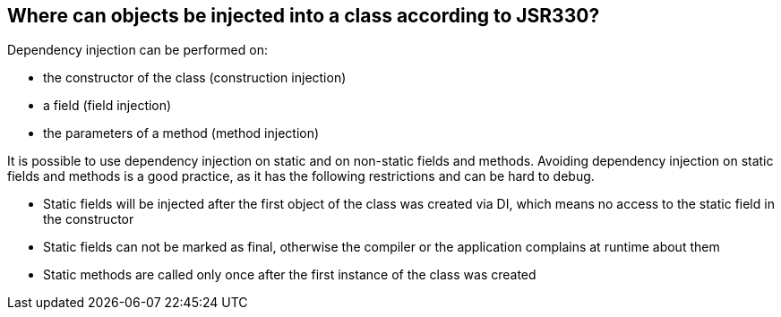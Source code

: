 [[dependencyinjection_places]]
== Where can objects be injected into a class according to JSR330?
(((Constructor injection)))
(((Field injection)))
(((Method injection)))

Dependency injection can be performed on:

* the constructor of the class (construction injection)
* a field (field injection)
* the parameters of a method (method injection)

It is possible to use dependency injection on static and on
non-static
fields
and
methods. Avoiding dependency injection
on static fields and methods is a good practice, as it has the following
restrictions and can be hard to debug.

* Static fields will be injected after the first object of the
class was created via DI, which means no access to
the static
field in the constructor

* Static fields can not be marked as final, otherwise the
compiler or the application complains at runtime about
them

* Static methods are called only once after the first instance of
the
class was created


